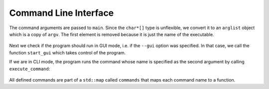 
Command Line Interface
======================

The command arguments are passed to ``main``. Since the ``char*[]`` type is
unflexible, we convert it to an ``arglist`` object which is a copy of ``argv``.
The first element is removed because it is just the name of the executable.

    .. doxygentypedef:: arglist

    .. doxygentypedef:: arglist_iter

Next we check if the program should run in GUI mode, i.e. if the ``--gui``
option was specified. In that case, we call the function ``start_gui`` which
takes control of the program.

If we are in CLI mode, the program runs the command whose name is specified as
the second argument by calling ``execute_command``:

    .. doxygenfunction:: execute_command

All defined commands are part of a ``std::map`` called ``commands`` that maps
each command name to a function.
